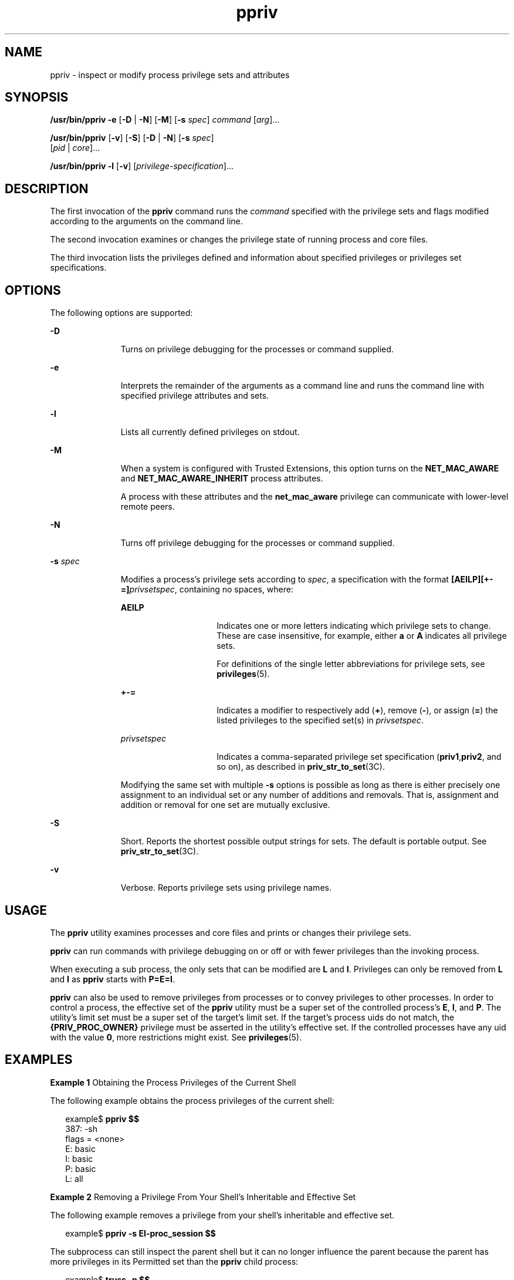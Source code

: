 '\" te
.\" Copyright (c) 2008, 2011, Oracle and/or its affiliates. All rights reserved.
.TH ppriv 1 "25 Mar 2011" "SunOS 5.11" "User Commands"
.SH NAME
ppriv \- inspect or modify process privilege sets and attributes
.SH SYNOPSIS
.LP
.nf
\fB/usr/bin/ppriv\fR \fB-e\fR [\fB-D\fR | \fB-N\fR] [\fB-M\fR] [\fB-s\fR \fIspec\fR] \fIcommand\fR [\fIarg\fR]...
.fi

.LP
.nf
\fB/usr/bin/ppriv\fR [\fB-v\fR] [\fB-S\fR] [\fB-D\fR | \fB-N\fR] [\fB-s\fR \fIspec\fR] 
     [\fIpid\fR | \fIcore\fR]...
.fi

.LP
.nf
\fB/usr/bin/ppriv\fR \fB-l\fR [\fB-v\fR] [\fIprivilege-specification\fR]...
.fi

.SH DESCRIPTION
.sp
.LP
The first invocation of the \fBppriv\fR command runs the \fIcommand\fR specified with the privilege sets and flags modified according to the arguments on the command line.
.sp
.LP
The second invocation examines or changes the privilege state of running process and core files.
.sp
.LP
The third invocation lists the privileges defined and information about specified privileges or privileges set specifications.
.SH OPTIONS
.sp
.LP
The following options are supported:
.sp
.ne 2
.mk
.na
\fB\fB-D\fR\fR
.ad
.RS 11n
.rt  
Turns on privilege debugging for the processes or command supplied.
.RE

.sp
.ne 2
.mk
.na
\fB\fB-e\fR\fR
.ad
.RS 11n
.rt  
Interprets the remainder of the arguments as a command line and runs the command line with specified privilege attributes and sets.
.RE

.sp
.ne 2
.mk
.na
\fB\fB-l\fR\fR
.ad
.RS 11n
.rt  
Lists all currently defined privileges on stdout.
.RE

.sp
.ne 2
.mk
.na
\fB\fB-M\fR\fR
.ad
.RS 11n
.rt  
When a system is configured with Trusted Extensions, this option turns on the \fBNET_MAC_AWARE\fR and \fBNET_MAC_AWARE_INHERIT\fR process attributes.
.sp
A process with these attributes and the \fBnet_mac_aware\fR privilege can communicate with lower-level remote peers.
.RE

.sp
.ne 2
.mk
.na
\fB\fB-N\fR\fR
.ad
.RS 11n
.rt  
Turns off privilege debugging for the processes or command supplied.
.RE

.sp
.ne 2
.mk
.na
\fB\fB-s\fR \fIspec\fR\fR
.ad
.RS 11n
.rt  
Modifies a process's privilege sets according to \fIspec\fR, a specification with the format \fB[AEILP][+-=]\fR\fIprivsetspec\fR, containing no spaces, where:
.sp
.ne 2
.mk
.na
\fB\fBAEILP\fR\fR
.ad
.RS 15n
.rt  
Indicates one or more letters indicating which privilege sets to change. These are case insensitive, for example, either \fBa\fR or \fBA\fR indicates all privilege sets.
.sp
For definitions of the single letter abbreviations for privilege sets, see \fBprivileges\fR(5).
.RE

.sp
.ne 2
.mk
.na
\fB\fB+-=\fR\fR
.ad
.RS 15n
.rt  
Indicates a modifier to respectively add (\fB+\fR), remove (\fB-\fR), or assign (\fB=\fR) the listed privileges to the specified set(s) in \fIprivsetspec\fR.
.RE

.sp
.ne 2
.mk
.na
\fB\fIprivsetspec\fR\fR
.ad
.RS 15n
.rt  
Indicates a comma-separated privilege set specification (\fBpriv1\fR,\fBpriv2\fR, and so on), as described in \fBpriv_str_to_set\fR(3C).
.RE

Modifying the same set with multiple \fB-s\fR options is possible as long as there is either precisely one assignment to an individual set or any number of additions and removals. That is, assignment and addition or removal for one set are mutually exclusive.
.RE

.sp
.ne 2
.mk
.na
\fB\fB-S\fR\fR
.ad
.RS 11n
.rt  
Short. Reports the shortest possible output strings for sets. The default is portable output. See \fBpriv_str_to_set\fR(3C).
.RE

.sp
.ne 2
.mk
.na
\fB\fB-v\fR\fR
.ad
.RS 11n
.rt  
Verbose. Reports privilege sets using privilege names.
.RE

.SH USAGE
.sp
.LP
The \fBppriv\fR utility examines processes and core files and prints or changes their privilege sets.
.sp
.LP
\fBppriv\fR can run commands with privilege debugging on or off or with fewer privileges than the invoking process.
.sp
.LP
When executing a sub process, the only sets that can be modified are \fBL\fR and \fBI\fR. Privileges can only be removed from \fBL\fR and \fBI\fR as \fBppriv\fR starts with \fBP=E=I\fR.
.sp
.LP
\fBppriv\fR can also be used to remove privileges from processes or to convey privileges to other processes. In order to control a process, the effective set of the \fBppriv\fR utility must be a super set of the controlled process's \fBE\fR, \fBI\fR, and \fBP\fR. The utility's limit set must be a super set of the target's limit set. If the target's process uids do not match, the \fB{PRIV_PROC_OWNER}\fR privilege must be asserted in the utility's effective set. If the controlled processes have any uid with the value \fB0\fR, more restrictions might exist. See \fBprivileges\fR(5).
.SH EXAMPLES
.LP
\fBExample 1 \fRObtaining the Process Privileges of the Current Shell
.sp
.LP
The following example obtains the process privileges of the current shell:

.sp
.in +2
.nf
example$ \fBppriv $$\fR
387:   -sh
flags = <none>
         E: basic
         I: basic
         P: basic
         L: all
.fi
.in -2
.sp

.LP
\fBExample 2 \fRRemoving a Privilege From Your Shell's Inheritable and Effective Set
.sp
.LP
The following example removes a privilege from your shell's inheritable and effective set.

.sp
.in +2
.nf
example$ \fBppriv -s EI-proc_session $$\fR 
.fi
.in -2
.sp

.sp
.LP
The subprocess can still inspect the parent shell but it can no longer influence the parent because the parent has more privileges in its Permitted set than the \fBppriv\fR child process:

.sp
.in +2
.nf
example$ \fBtruss -p $$\fR
truss: permission denied: 387

example$ \fBppriv $$\fR
387:   -sh
flags = <none>
         E: basic,!proc_session
         I: basic,!proc_session
         P: basic
         L: all
.fi
.in -2
.sp

.LP
\fBExample 3 \fRRunning a Process with Privilege Debugging
.sp
.LP
The following example runs a process with privilege debugging:

.sp
.in +2
.nf
example$ \fBppriv -e -D cat /etc/shadow\fR
cat[418]: missing privilege "file_dac_read" (euid = 21782),
                    needed at ufs_access+0x3c
cat: cannot open /etc/shadow
.fi
.in -2
.sp

.sp
.LP
The privilege debugging error messages are sent to the controlling terminal of the current process. The \fBneeded at\fR address specification is an artifact of the kernel implementation and it can be changed at any time after a software update.

.sp
.LP
The system call number can be mapped to a system call using \fB/etc/name_to_sysnum\fR.

.LP
\fBExample 4 \fRListing the Privileges Available in the Current Zone
.sp
.LP
The following example lists the privileges available in the current zone (see \fBzones\fR(5)). When run in the global zone, all defined privileges are listed.

.sp
.in +2
.nf
example$ \fBppriv -l zone\fR
 ... listing of all privileges elided ...
.fi
.in -2
.sp

.LP
\fBExample 5 \fRExamining a Privilege Aware Process
.sp
.LP
The following example examines a privilege aware process:

.sp
.in +2
.nf
example$ \fBppriv -S `pgrep rpcbind`\fR


928:    /usr/sbin/rpcbind
flags = PRIV_AWARE
        E: net_privaddr,proc_fork,sys_nfs
        I: none
        P: net_privaddr,proc_fork,sys_nfs
        L: none
.fi
.in -2
.sp

.sp
.LP
See \fBsetpflags\fR(2) for explanations of the flags.

.SH EXIT STATUS
.sp
.LP
The following exit values are returned:
.sp
.ne 2
.mk
.na
\fB\fB0\fR\fR
.ad
.RS 12n
.rt  
Successful operation.
.RE

.sp
.ne 2
.mk
.na
\fBnon-zero\fR
.ad
.RS 12n
.rt  
An error has occurred.
.RE

.SH FILES
.sp
.ne 2
.mk
.na
\fB\fB/proc/*\fR\fR
.ad
.RS 23n
.rt  
Process files
.RE

.sp
.ne 2
.mk
.na
\fB\fB/etc/name_to_sysnum\fR\fR
.ad
.RS 23n
.rt  
system call name to number mapping
.RE

.SH ATTRIBUTES
.sp
.LP
See \fBattributes\fR(5) for descriptions of the following attributes:
.sp

.sp
.TS
tab() box;
cw(2.75i) |cw(2.75i) 
lw(2.75i) |lw(2.75i) 
.
ATTRIBUTE TYPEATTRIBUTE VALUE
_
Availabilitysystem/core-os
_
Interface StabilitySee below.
.TE

.sp
.LP
The invocation is Committed. The output is Uncommitted.
.SH SEE ALSO
.sp
.LP
\fBgcore\fR(1), \fBtruss\fR(1), \fBsetpflags\fR(2), \fBpriv_str_to_set\fR(3C), \fBproc\fR(4), \fBattributes\fR(5), \fBprivileges\fR(5), \fBzones\fR(5)
